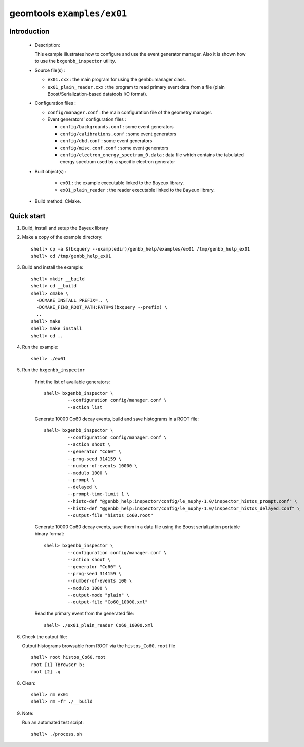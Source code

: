 ===========================
geomtools ``examples/ex01``
===========================

Introduction
============

 * Description:

   This  example illustrates  how to configure and use the event
   generator manager.
   Also it is shown how to use the ``bxgenbb_inspector`` utility.

 * Source file(s) :

   * ``ex01.cxx`` : the main program for using the genbb::manager class.
   * ``ex01_plain_reader.cxx`` : the program to read primary event data
     from a file (plain Boost/Serialization-based datatools I/O format).

 * Configuration files :

   * ``config/manager.conf`` : the main configuration file of the geometry
     manager.
   * Event generators' configuration files :

     * ``config/backgrounds.conf`` : some event generators
     * ``config/calibrations.conf`` : some event generators
     * ``config/dbd.conf`` : some event generators
     * ``config/misc.conf.conf`` : some event generators
     * ``config/electron_energy_spectrum_0.data`` : data file
       which contains the tabulated energy spectrum used by
       a specific electron generator

 * Built object(s) :

     * ``ex01`` : the example executable linked to the ``Bayeux`` library.
     * ``ex01_plain_reader`` : the reader executable linked to the ``Bayeux`` library.

 * Build method: CMake.

Quick start
===========

1. Build, install and setup the Bayeux library
2. Make a copy of the example directory::

      shell> cp -a $(bxquery --exampledir)/genbb_help/examples/ex01 /tmp/genbb_help_ex01
      shell> cd /tmp/genbb_help_ex01

3. Build and install the example::

      shell> mkdir __build
      shell> cd __build
      shell> cmake \
        -DCMAKE_INSTALL_PREFIX=.. \
        -DCMAKE_FIND_ROOT_PATH:PATH=$(bxquery --prefix) \
        ..
      shell> make
      shell> make install
      shell> cd ..

4. Run the example::

      shell> ./ex01

5. Run the ``bxgenbb_inspector``

     Print the list of available generators: ::

      shell> bxgenbb_inspector \
               --configuration config/manager.conf \
               --action list

     Generate 10000 Co60 decay events, build and save histograms
     in a ROOT file: ::

      shell> bxgenbb_inspector \
               --configuration config/manager.conf \
               --action shoot \
               --generator "Co60" \
               --prng-seed 314159 \
               --number-of-events 10000 \
               --modulo 1000 \
               --prompt \
               --delayed \
               --prompt-time-limit 1 \
               --histo-def "@genbb_help:inspector/config/le_nuphy-1.0/inspector_histos_prompt.conf" \
               --histo-def "@genbb_help:inspector/config/le_nuphy-1.0/inspector_histos_delayed.conf" \
               --output-file "histos_Co60.root"

     Generate 10000 Co60 decay events, save them in a data file using
     the Boost serialization portable binary format: ::

      shell> bxgenbb_inspector \
               --configuration config/manager.conf \
               --action shoot \
               --generator "Co60" \
               --prng-seed 314159 \
               --number-of-events 100 \
               --modulo 1000 \
               --output-mode "plain" \
               --output-file "Co60_10000.xml"

     Read the primary event from the generated file: ::

      shell> ./ex01_plain_reader Co60_10000.xml


6. Check the output file:

   Output histograms browsable from ROOT via the ``histos_Co60.root`` file ::

      shell> root histos_Co60.root
      root [1] TBrowser b;
      root [2] .q


8. Clean::

      shell> rm ex01
      shell> rm -fr ./__build

9. Note:

   Run an automated test script: ::

      shell> ./process.sh
